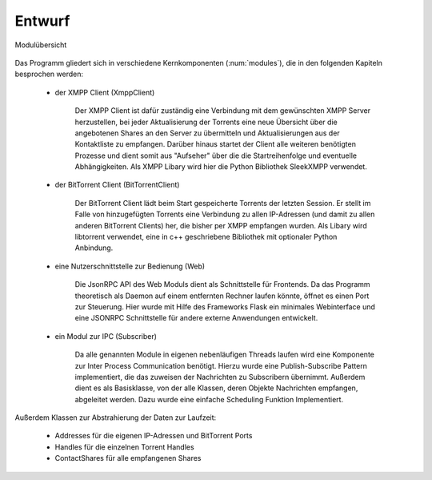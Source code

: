 
Entwurf
=======



.. _modules:

.. figure:: resources/classes_bitween_small.png
   :align: center
   :alt: Modulübersicht
   :width: 50%

   Modulübersicht


Das Programm gliedert sich in verschiedene Kernkomponenten (:num:`modules`), die in den folgenden Kapiteln besprochen werden:

 - der XMPP Client (XmppClient)

    Der XMPP Client ist dafür zuständig eine Verbindung mit dem gewünschten XMPP Server herzustellen, bei jeder Aktualisierung der Torrents eine neue Übersicht über die angebotenen Shares an den Server zu übermitteln und Aktualisierungen aus der Kontaktliste zu empfangen.
    Darüber hinaus startet der Client alle weiteren benötigten Prozesse und dient somit aus "Aufseher" über die die Startreihenfolge und eventuelle Abhängigkeiten.
    Als XMPP Libary wird hier die Python Bibliothek SleekXMPP verwendet.

 - der BitTorrent Client (BitTorrentClient)

    Der BitTorrent Client lädt beim Start gespeicherte Torrents der letzten Session. Er stellt im Falle von hinzugefügten Torrents eine Verbindung zu allen IP-Adressen (und damit zu allen anderen BitTorrent Clients) her, die bisher per XMPP empfangen wurden.
    Als Libary wird libtorrent verwendet, eine in c++ geschriebene Bibliothek mit optionaler Python Anbindung.


 - eine Nutzerschnittstelle zur Bedienung (Web)

    Die JsonRPC API des Web Moduls dient als Schnittstelle für Frontends.
    Da das Programm theoretisch als Daemon auf einem entfernten Rechner laufen könnte, öffnet es einen Port zur Steuerung.
    Hier wurde mit Hilfe des Frameworks Flask ein minimales Webinterface und eine JSONRPC Schnittstelle für andere externe Anwendungen entwickelt.


 - ein Modul zur IPC (Subscriber)

    Da alle genannten Module in eigenen nebenläufigen Threads laufen wird eine Komponente zur Inter Process Communication benötigt.
    Hierzu wurde eine Publish-Subscribe Pattern implementiert, die das zuweisen der Nachrichten zu Subscribern übernimmt. Außerdem dient es als Basisklasse, von der alle Klassen, deren Objekte Nachrichten empfangen, abgeleitet werden. Dazu wurde eine einfache Scheduling Funktion Implementiert.



Außerdem Klassen zur Abstrahierung der Daten zur Laufzeit:

    - Addresses für die eigenen IP-Adressen und BitTorrent Ports
    - Handles für die einzelnen Torrent Handles
    - ContactShares für alle empfangenen Shares


